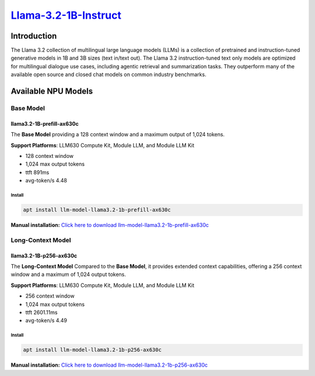 `Llama-3.2-1B-Instruct <https://huggingface.co/meta-llama/Llama-3.2-1B-Instruct>`_
==================================================================================

Introduction
------------

The Llama 3.2 collection of multilingual large language models (LLMs) is a collection of pretrained and instruction-tuned generative models in 1B and 3B sizes (text in/text out). 
The Llama 3.2 instruction-tuned text only models are optimized for multilingual dialogue use cases, including agentic retrieval and summarization tasks. 
They outperform many of the available open source and closed chat models on common industry benchmarks.

Available NPU Models
--------------------

Base Model
~~~~~~~~~~

llama3.2-1B-prefill-ax630c
^^^^^^^^^^^^^^^^^^^^^^^^^^

The **Base Model** providing a 128 context window and a maximum output of 1,024 tokens.

**Support Platforms**: LLM630 Compute Kit, Module LLM, and Module LLM Kit

- 128 context window

- 1,024 max output tokens

- ttft 891ms

- avg-token/s 4.48

Install
"""""""

.. code-block:: shell

    apt install llm-model-llama3.2-1b-prefill-ax630c

**Manual installation:** `Click here to download llm-model-llama3.2-1b-prefill-ax630c <https://repo.llm.m5stack.com/m5stack-apt-repo/pool/jammy/ax630c/v0.2/llm-model-llama3.2-1B-prefill-ax630c_0.2-m5stack1_arm64.deb>`_

Long-Context Model
~~~~~~~~~~~~~~~~~~

llama3.2-1B-p256-ax630c
^^^^^^^^^^^^^^^^^^^^^^^

The **Long-Context Model** Compared to the **Base Model**, it provides extended context capabilities, offering a 256 context window and a maximum of 1,024 output tokens.

**Support Platforms**: LLM630 Compute Kit, Module LLM, and Module LLM Kit

- 256 context window

- 1,024 max output tokens

- ttft 2601.11ms

- avg-token/s 4.49

Install
"""""""

.. code-block:: shell

    apt install llm-model-llama3.2-1b-p256-ax630c

**Manual installation:** `Click here to download llm-model-llama3.2-1b-p256-ax630c <https://repo.llm.m5stack.com/m5stack-apt-repo/pool/jammy/ax630c/v0.4/llm-model-llama3.2-1B-p256-ax630c_0.4-m5stack1_arm64.deb>`_